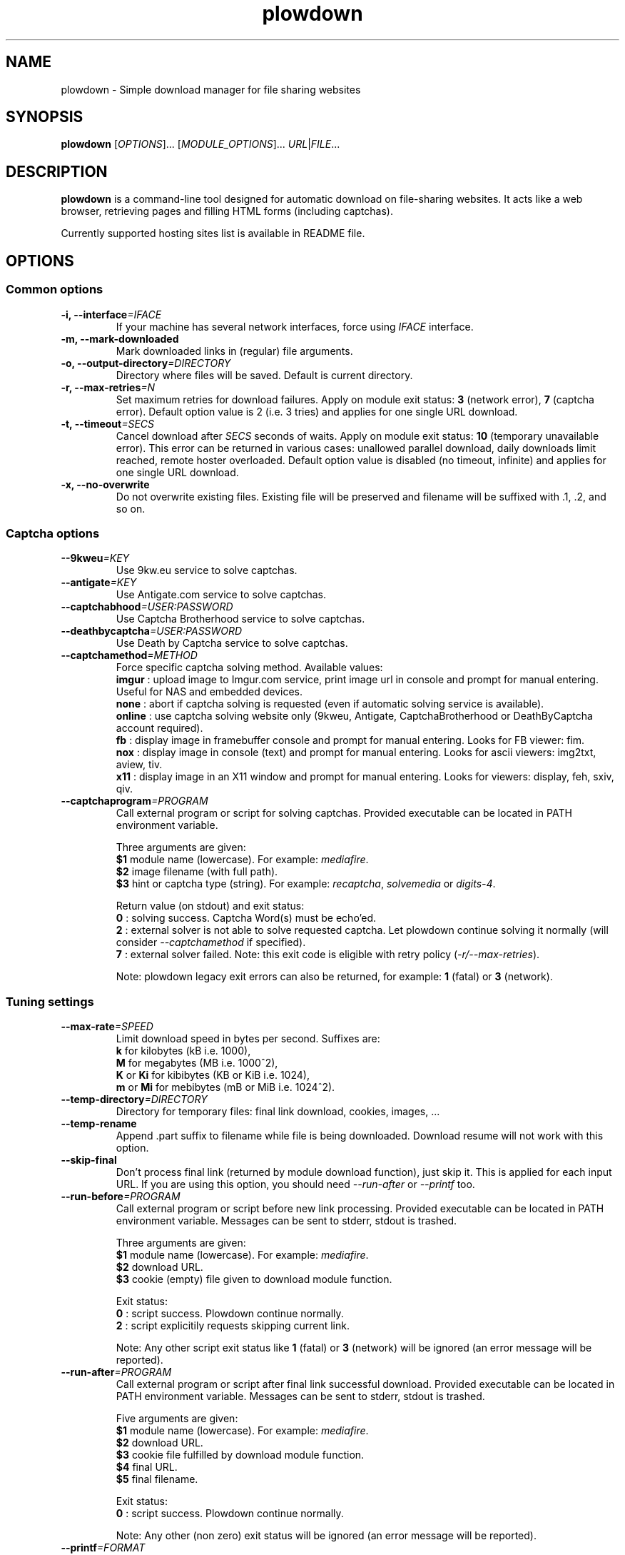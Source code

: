 .\" Copyright (c) 2010\-2013 Plowshare Team
.\"
.\" This is free documentation; you can redistribute it and/or
.\" modify it under the terms of the GNU General Public License as
.\" published by the Free Software Foundation; either version 3 of
.\" the License, or (at your option) any later version.
.\"
.\" The GNU General Public License's references to "object code"
.\" and "executables" are to be interpreted as the output of any
.\" document formatting or typesetting system, including
.\" intermediate and printed output.
.\"
.\" This manual is distributed in the hope that it will be useful,
.\" but WITHOUT ANY WARRANTY; without even the implied warranty of
.\" MERCHANTABILITY or FITNESS FOR A PARTICULAR PURPOSE.  See the
.\" GNU General Public License for more details.
.\"
.\" You should have received a copy of the GNU General Public
.\" License along with this manual; if not, see
.\" <http://www.gnu.org/licenses/>.

.TH "plowdown" "1" "November 1, 2013" "GPL" "Plowshare for Bash 4, GIT-snapshot"

.SH NAME
plowdown \- Simple download manager for file sharing websites

.SH SYNOPSIS
.B plowdown
[\fIOPTIONS\fP]...
[\fIMODULE_OPTIONS\fP]...
\fIURL\fP|\fIFILE\fP...

.SH DESCRIPTION
.B plowdown
is a command-line tool designed for automatic download on file-sharing websites.
It acts like a web browser, retrieving pages and filling HTML forms (including captchas).

Currently supported hosting sites list is available in README file.

.\" ****************************************************************************
.\" * Options                                                                  *
.\" ****************************************************************************
.SH OPTIONS

.SS Common options
.TP
.BI -i, " " --interface "=IFACE"
If your machine has several network interfaces, force using \fIIFACE\fR interface.
.TP
.B -m, --mark-downloaded
Mark downloaded links in (regular) file arguments.
.TP
.BI -o, " " --output-directory "=DIRECTORY"
Directory where files will be saved. Default is current directory.
.TP
.BI -r, " " --max-retries "=N"
Set maximum retries for download failures. Apply on module exit status: \fB3\fR (network error), \fB7\fR (captcha error).
Default option value is 2 (i.e. 3 tries) and applies for one single URL download.
.TP
.BI -t, " " --timeout "=SECS"
Cancel download after \fISECS\fR seconds of waits. Apply on module exit status: \fB10\fR (temporary unavailable error).
This error can be returned in various cases: unallowed parallel download, daily downloads limit reached, remote hoster overloaded.
Default option value is disabled (no timeout, infinite) and applies for one single URL download.
.TP
.B -x, --no-overwrite
Do not overwrite existing files. Existing file will be preserved and filename will be
suffixed with .1, .2, and so on.
.SS Captcha options
.TP
.BI "   " " " --9kweu "=KEY"
Use 9kw.eu service to solve captchas.
.TP
.BI "   " " " --antigate "=KEY"
Use Antigate.com service to solve captchas.
.TP
.BI "   " " " --captchabhood "=USER:PASSWORD"
Use Captcha Brotherhood service to solve captchas.
.TP
.BI "   " " " --deathbycaptcha "=USER:PASSWORD"
Use Death by Captcha service to solve captchas.
.TP
.BI "   " " " --captchamethod "=METHOD"
Force specific captcha solving method. Available values:
.RS
\fBimgur\fR : upload image to Imgur.com service, print image url in console and prompt for manual entering. Useful for NAS and embedded devices.
.RE
.RS
\fBnone\fR : abort if captcha solving is requested (even if automatic solving service is available).
.RE
.RS
\fBonline\fR : use captcha solving website only (9kweu, Antigate, CaptchaBrotherhood or DeathByCaptcha account required).
.RE
.RS
\fBfb\fR : display image in framebuffer console and prompt for manual entering. Looks for FB viewer: fim.
.RE
.RS
\fBnox\fR : display image in console (text) and prompt for manual entering. Looks for ascii viewers: img2txt, aview, tiv.
.RE
.RS
\fBx11\fR : display image in an X11 window and prompt for manual entering. Looks for viewers: display, feh, sxiv, qiv.
.RE
.TP
.BI "   " " " --captchaprogram "=PROGRAM"
Call external program or script for solving captchas. Provided executable can be located in PATH environment variable.

Three arguments are given:
.RS
\fB$1\fR
module name (lowercase). For example: \fImediafire\fR.
.RE
.RS
\fB$2\fR
image filename (with full path).
.RE
.RS
\fB$3\fR
hint or captcha type (string). For example: \fIrecaptcha\fR, \fIsolvemedia\fR or \fIdigits-4\fR.

Return value (on stdout) and exit status:
.RE
.RS
\fB0\fR : solving success. Captcha Word(s) must be echo'ed.
.RE
.RS
\fB2\fR : external solver is not able to solve requested captcha. Let plowdown continue solving it normally (will consider \fI--captchamethod\fP if specified).
.RE
.RS
\fB7\fR : external solver failed.
Note: this exit code is eligible with retry policy (\fI-r/--max-retries\fP).

Note: plowdown legacy exit errors can also be returned, for example: \fB1\fR (fatal) or \fB3\fR (network).
.RE
.SS Tuning settings
.TP
.BI "   " " " --max-rate "=SPEED"
Limit download speed in bytes per second. Suffixes are:
.RS 
\fBk\fR  for kilobytes (kB i.e. 1000),
.RE
.RS
\fBM\fR  for megabytes (MB i.e. 1000^2),
.RE
.RS
\fBK\fR or \fBKi\fR  for kibibytes (KB or KiB i.e. 1024),
.RE
.RS
\fBm\fR or \fBMi\fR  for mebibytes (mB or MiB i.e. 1024^2).
.RE
.TP
.BI "   " " " --temp-directory "=DIRECTORY"
Directory for temporary files: final link download, cookies, images, ...
.TP
.B "   " --temp-rename
Append .part suffix to filename while file is being downloaded. Download resume will not work with this option.
.TP
.B "   " --skip-final
Don't process final link (returned by module download function), just skip it. This is applied for each input URL.
If you are using this option, you should need \fI--run-after\fP or \fI--printf\fP too.
.TP
.BI "   " " " --run-before "=PROGRAM"
Call external program or script before new link processing. Provided executable can be located in PATH environment variable.
Messages can be sent to stderr, stdout is trashed.

Three arguments are given:
.RS
\fB$1\fR
module name (lowercase). For example: \fImediafire\fR.
.RE
.RS
\fB$2\fR
download URL.
.RE
.RS
\fB$3\fR
cookie (empty) file given to download module function.

Exit status:
.RE
.RS
\fB0\fR : script success. Plowdown continue normally.
.RE
.RS
\fB2\fR : script explicitily requests skipping current link.

Note: Any other script exit status like \fB1\fR (fatal) or \fB3\fR (network) will be ignored (an error message will be reported).
.RE
.TP
.BI "   " " " --run-after "=PROGRAM"
Call external program or script after final link successful download. Provided executable can be located in PATH environment variable.
Messages can be sent to stderr, stdout is trashed.

Five arguments are given:
.RS
\fB$1\fR
module name (lowercase). For example: \fImediafire\fR.
.RE
.RS
\fB$2\fR
download URL.
.RE
.RS
\fB$3\fR
cookie file fulfilled by download module function.
.RE
.RS
\fB$4\fR
final URL.
.RE
.RS
\fB$5\fR
final filename.

Exit status:
.RE
.RS
\fB0\fR : script success. Plowdown continue normally.

Note: Any other (non zero) exit status will be ignored (an error message will be reported).
.RE
.TP
.BI "   " " " --printf "=FORMAT"
Print results (on stdout) in a given format (for each successful download). Default string is: \fI"%F"\fR. Interpreted sequences are:
.RS
.TP
\fI%%\fR
raw % character
.TP
\fI%c\fR
final cookie filename (with output directory if specified). Name template is \fIplowdown-cookies-NNNN.txt\fR.
.TP
\fI%C\fR
%c or empty string if module does not require it
.TP
\fI%d\fR
download (final) url
.TP
\fI%f\fR
destination (local) filename
.TP
\fI%F\fR
destination (local) filename (with output directory if specified)
.TP
\fI%m\fR
module name
.TP
\fI%n\fR
newline
.TP
\fI%s\fR
destination (local) file size (in bytes).
Important: empty string is returned when \fI--skip-final\fP switch is specified.
.TP
\fI%t\fR
tabulation character
.TP
\fI%u\fR
download (source) url
.RE
.SS Logging options
.TP
.BI -v, " " --verbose "=LEVEL"
Set output verbose level:
.RS
\fB0\fR  none,
.RE
.RS
\fB1\fR  errors,
.RE
.RS
\fB2\fR  notice (default behavior),
.RE
.RS
\fB3\fR  debug,
.RE
.RS
\fB4\fR  report (very noisy, log HTML pages).
.RE
.TP
.B -q, --quiet
Alias for \fB-v0\fR. Do not print any debug messages.
.SS Miscellaneous options
.TP
.BI "   " " " --cookies "=FILE"
Use provided cookie file for HTTP requests. This can be used to bypass login process on registered (premium) accounts.
This is not handled by all modules.
.TP
.B "   " --fallback
If no module is found for link, simply download it (HTTP GET).
.TP
.B "   " --no-curlrc
Do not use curl config file (~/.curlrc).
.TP
.B "   " --no-plowsharerc
Do not consider any configuration file.
.TP
.BI "   " " " --plowsharerc "=FILE"
Force using an alternate configuration file (instead of per-user or systemwide plowshare.conf).
This option has no effect when
.I --no-plowsharerc
is defined.
.TP
.B "   " --get-module
Get module(s) for URL(s) and quit. Useful for wrappers.
.SS Generic program information
.TP
.B -h, --help
Display main help and exit.
.TP
.B -H, --longhelp
Display complete help (with module options) and exit.
.TP
.B "   " --version
Output version information and exit.

.\" ****************************************************************************
.\" * Modules options                                                          *
.\" ****************************************************************************
.SH "MODULE OPTIONS"

.SS Common options
.TP
.BI -a, " " --auth "=USER:PASSWORD"
Use premium account.
.TP
.BI -b, " " --auth-free "=USER:PASSWORD"
Use free account.
.TP
.BI -p, " " --link-password "=PASSWORD"
Used for password-protected files.
.P
All switches are not implemented nor required for all modules.
See long help message for detailed modules option list.

.\" ****************************************************************************
.\" * Notes                                                                    *
.\" ****************************************************************************
.SH NOTES

.SS
Command line authentication string format
Complete login must have
.I USER:PASSWORD
format. The first semi-colon character is the separator. So,
.I PASSWORD
can contain a semi-colon character without any trouble.
.TP
Don't forget to single-quote string if your password contain shell expandable characters (like space, $ or &).

.\" ****************************************************************************
.\" * Examples                                                                 *
.\" ****************************************************************************
.SH EXAMPLES

.SS 1) Download one or several files
.nf
$ plowdown http://www.rapidshare.com/files/12345678/foo.rar
.sp 1
# Downloads are successive (not parallel)
$ plowdown http://depositfiles.com/files/fv2u9xqya http://hotfile.com/dl/68261330/2f2926f/
.sp 1
# Download a password-protected file from mediafire
$ plowdown \-p somepassword http://www.mediafire.com/?mt0egmhietj60iy
.sp 1
# Download using an account (free or premium, not supported by all modules)
$ plowdown \-a myuser:mypassword http://hotfile.com/dl/68261330/2f2926f/
.fi
.SS 2) Download a list of links (one link per line) commenting out (with #) those successfully downloaded 
.nf
$ plowdown \-m file_with_links.txt
.fi
.SS 3) Download with restrictions
.nf
$ plowdown \-\-max\-rate 900K \-i eth1 http://depositfiles.com/files/fv2u9xqya
.fi
.SS 4) Download with a proxy (3128 is the default port)
.nf
$ export http_proxy=http://192.168.0.20:80
.sp 0
$ plowdown http://www.rapidshare.com/files/12345678/foo.rar
.fi
.SS 5) Don't download file but only display final download URL (alternative HTTP retriever can be used).
.nf
# Depending hosters, cookie file might be required.
$ plowdown \-v1 \-\-skip-final \-\-printf "# %f%n%d"  http://uploading.com/files/39267me4/foo.zip/
.fi
.SS 6) Safe download. Each URL will be limited in the number of tries and wait delays.
.nf
$ alias plowdown='plowdown \-\-no\-overwrite \-\-max\-retries=10 \-\-timeout=3600'
.sp 0
$ plowdown \-m file_with_links.txt
.fi

.\" ****************************************************************************
.\" * Files                                                                    *
.\" ****************************************************************************
.SH "FILES"
.TP
.I ~/.config/plowshare/plowshare.conf
This is the per-user configuration file. 
.TP
.I /etc/plowshare.conf
Systemwide configuration file.
.PP
The file format is described in
.BR plowshare.conf (5).

.\" ****************************************************************************
.\" * Exit codes                                                               *
.\" ****************************************************************************
.SH "EXIT CODES"

Possible exit codes are: 
.IP 0 
Success.
.IP 1
Fatal error. Upstream site updated or unexpected result.
.IP 2
No available module (provided URL is not supported).
.IP 3
Network error. Mostly curl related.
.IP 4
Authentication failed (bad login/password).
.IP 5
Timeout reached (refer to \fI-t/--timeout\fP command-line option).
.IP 6
Maximum tries reached (refer to \fI-r/--max-retries\fP command-line option).
.IP 7
Captcha generic error.
.IP 8
System generic error.
.IP 10
Link alive but temporarily unavailable.
.IP 11
Link alive but requires a password.
.IP 12
Link alive but requires some authentication (private or premium link).
.IP 13
Link is dead.
.IP 14
Can't download link because file is too big (need permissions).
.IP 15
Unknown command line parameter or incompatible options.
.PP
If
.B plowdown
is invoked with multiple links or link-list files and one or several errors occur, the first error code is returned added with 100.

.\" ****************************************************************************
.\" * Authors / See Also                                                       *
.\" ****************************************************************************
.SH AUTHORS
Plowshare was initially written by Arnau Sanchez. See the AUTHORS file for a list of some of the many other contributors.

Plowshare is (C) 2010-2013 The Plowshare Team
.SH "SEE ALSO"
.BR plowup (1),
.BR plowdel (1),
.BR plowlist (1),
.BR plowprobe (1),
.BR plowshare.conf (5).
